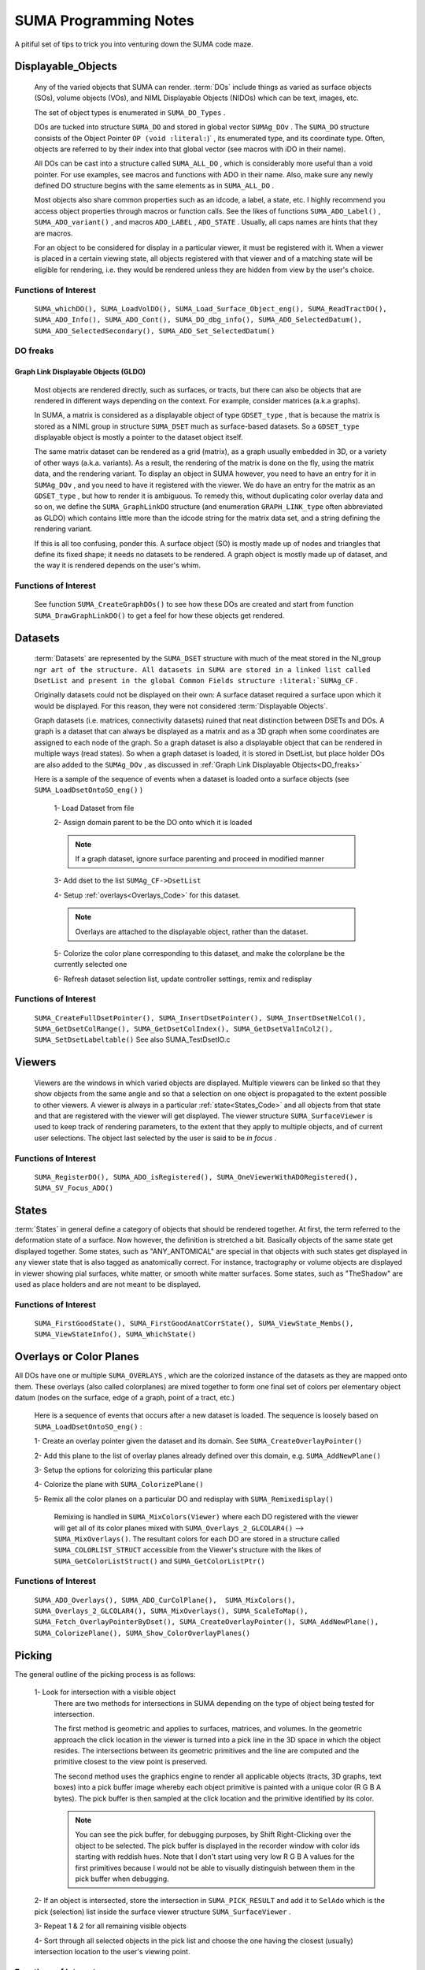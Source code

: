 .. _Code:

**************************
**SUMA Programming Notes**
**************************

A pitiful set of tips to trick you into venturing down the SUMA code maze.

.. _Displayable_Objects_Code:

Displayable_Objects
===================

   Any of the varied objects that SUMA can render. :term:`DOs` include things as varied as surface objects (SOs), volume objects (VOs), and NIML Displayable Objects (NIDOs) which can be text, images, etc.

   The set of object types is enumerated in :literal:`SUMA_DO_Types` .

   DOs are tucked into structure  :literal:`SUMA_DO` and stored in global vector  :literal:`SUMAg_DOv` . The :literal:`SUMA_DO` structure consists of the Object Pointer :literal:`OP (void :literal:`)` , its enumerated type, and its coordinate type. Often, objects are referred to by their index into that global vector (see macros with iDO in their name).  

   All DOs can be cast into a structure called :literal:`SUMA_ALL_DO` , which is considerably more useful than a void pointer. For use examples, see macros and functions with ADO in their name. Also, make sure any newly defined DO structure begins with the same elements as in :literal:`SUMA_ALL_DO` .

   Most objects also share common properties such as an idcode, a label, a state, etc. I highly recommend you access object properties through macros or function calls. See the likes of functions :literal:`SUMA_ADO_Label()` , :literal:`SUMA_ADO_variant()` , and macros :literal:`ADO_LABEL` , :literal:`ADO_STATE` . Usually, all caps names are hints that they are macros.

   For an object to be considered for display in a particular viewer, it must be registered with it. When a viewer is placed in a certain viewing state, all objects  registered with that viewer and of a matching state will be eligible for rendering, i.e. they would be rendered unless they are hidden from view by the user's choice.

Functions of Interest
---------------------

   :literal:`SUMA_whichDO(), SUMA_LoadVolDO(), SUMA_Load_Surface_Object_eng(), SUMA_ReadTractDO(), SUMA_ADO_Info(), SUMA_ADO_Cont(), SUMA_DO_dbg_info(), SUMA_ADO_SelectedDatum(), SUMA_ADO_SelectedSecondary(), SUMA_ADO_Set_SelectedDatum()`


.. _DO_freaks:

DO freaks
--------- 

Graph Link Displayable Objects (GLDO)
^^^^^^^^^^^^^^^^^^^^^^^^^^^^^^^^^^^^^

   Most objects are rendered directly, such as surfaces, or tracts, but there can also be objects that are rendered in different ways depending on the context. For example, consider matrices (a.k.a graphs).

   In SUMA, a matrix is considered as a displayable object of type :literal:`GDSET_type` , that is because the matrix is stored as a NIML group in structure :literal:`SUMA_DSET` much as surface-based datasets. So a :literal:`GDSET_type` displayable object is mostly a pointer to the dataset object itself.
  
   The same matrix dataset can be rendered as a grid (matrix), as a graph usually embedded in 3D, or a variety of other ways (a.k.a. variants). As a result, the rendering of the matrix is done on the fly, using the matrix data, and the rendering variant. To display an object in SUMA however, you need to have an entry for it in :literal:`SUMAg_DOv` , and you need to have it registered with the viewer. We do have an entry for the matrix as an :literal:`GDSET_type` , but how to render it is ambiguous. To remedy this, without duplicating color overlay data and so on, we define the :literal:`SUMA_GraphLinkDO` structure (and enumeration :literal:`GRAPH_LINK_type` often abbreviated as GLDO) which contains little more than the idcode string for the matrix data set, and a string defining the rendering variant. 

   If this is all too confusing, ponder this. A surface object (SO) is mostly made up of nodes and triangles that define its fixed shape; it needs no datasets to be rendered. A graph object is mostly made up of dataset, and the way it is rendered depends on the user's whim.
   
Functions of Interest
---------------------

   See function :literal:`SUMA_CreateGraphDOs()` to see how these DOs are created and start from function :literal:`SUMA_DrawGraphLinkDO()` to get a feel for how these objects get rendered. 
 
.. _Datasets_Code:

Datasets  
========

   :term:`Datasets` are represented by the :literal:`SUMA_DSET` structure with much of the meat stored in the NI_group :literal:`ngr art of the structure. All datasets in SUMA are stored in a linked list called DsetList and present in the global Common Fields structure :literal:`SUMAg_CF` . 
   
   Originally datasets could not be displayed on their own: A surface dataset required a surface upon which it would be displayed. For this reason, they were not considered :term:`Displayable Objects`. 
   
   Graph datasets (i.e. matrices, connectivity datasets) ruined that neat distinction between DSETs and DOs. A graph is a dataset that can always be displayed as a matrix and as a 3D graph when some coordinates are assigned to each node of the graph. So a graph dataset is also a displayable object that can be rendered in multiple ways (read states). So when a graph dataset is loaded, it is stored in DsetList, but place holder DOs are also added to the :literal:`SUMAg_DOv` , as discussed in :ref:`Graph Link Displayable Objects<DO_freaks>`
   
   Here is a sample of the sequence of events when a dataset is loaded onto a surface objects (see :literal:`SUMA_LoadDsetOntoSO_eng()` ) 
   
      1- Load Dataset from file

      2- Assign domain parent to be the DO onto which it is loaded

      .. note:: If a graph dataset, ignore surface parenting and proceed in modified manner 

      3- Add dset to the list :literal:`SUMAg_CF->DsetList` 
      
      4- Setup :ref:`overlays<Overlays_Code>` for this dataset. 
      
      .. note:: Overlays are attached to the displayable object, rather than the dataset.  
      
      5- Colorize the color plane corresponding to this dataset, and make the colorplane be the currently selected one
      
      6- Refresh dataset selection list, update controller settings, remix and redisplay
      
Functions of Interest
---------------------

   :literal:`SUMA_CreateFullDsetPointer(), SUMA_InsertDsetPointer(), SUMA_InsertDsetNelCol(), SUMA_GetDsetColRange(), SUMA_GetDsetColIndex(), SUMA_GetDsetValInCol2(), SUMA_SetDsetLabeltable()` See also SUMA_TestDsetIO.c
 
.. _Viewers_Code:

Viewers
=======

   Viewers are the windows in which varied objects are displayed. Multiple viewers can be linked so that they show objects from the same angle and so that a selection on one object is propagated to the extent possible to other viewers. A viewer is always in a particular :ref:`state<States_Code>` and all objects from that state and that are registered with the viewer will get displayed. The viewer structure :literal:`SUMA_SurfaceViewer` is used to keep track of rendering parameters, to the extent that they apply to multiple objects, and of current user selections. The object last selected by the user is said to be *in focus* . 

Functions of Interest
---------------------

    :literal:`SUMA_RegisterDO(), SUMA_ADO_isRegistered(), SUMA_OneViewerWithADORegistered(), SUMA_SV_Focus_ADO()`
    
         
.. _States_Code:

States
======

:term:`States` in general define a category of objects that should be rendered together. At first, the term referred to the deformation state of a surface. Now however, the definition is stretched a bit. Basically objects of the same state get displayed together. Some states, such as "ANY_ANTOMICAL" are special in that objects with such states get displayed in any viewer state that is also tagged as anatomically correct. For instance, tractography or volume objects are displayed in viewer showing pial surfaces, white matter, or smooth white matter surfaces. Some states, such as "TheShadow" are used as place holders and are not meant to be displayed.
 
Functions of Interest
---------------------

   :literal:`SUMA_FirstGoodState(), SUMA_FirstGoodAnatCorrState(), SUMA_ViewState_Membs(), SUMA_ViewStateInfo(), SUMA_WhichState()`
  
.. _Overlays_Code:

.. _Color_Planes_Code:

Overlays or Color Planes
========================

All DOs have one or multiple :literal:`SUMA_OVERLAYS` , which are the colorized instance of the datasets as they are mapped onto them. These overlays (also called colorplanes) are mixed together to form one final set of colors per elementary object datum (nodes on the surface, edge of a graph, point of a tract, etc.)

   Here is a sequence of events that occurs after a new dataset is loaded. The sequence is loosely based on :literal:`SUMA_LoadDsetOntoSO_eng()` :
   
   1- Create an overlay pointer given the dataset and its domain. See :literal:`SUMA_CreateOverlayPointer()`
   
   2- Add this plane to the list of overlay planes already defined over this domain, e.g. :literal:`SUMA_AddNewPlane()`
   
   3- Setup the options for colorizing this particular plane
   
   4- Colorize the plane with :literal:`SUMA_ColorizePlane()`
   
   5- Remix all the color planes on a particular DO and redisplay with :literal:`SUMA_Remixedisplay()` 
      
      Remixing is handled in :literal:`SUMA_MixColors(Viewer)` where each DO registered with the viewer will get all of its color planes mixed with  :literal:`SUMA_Overlays_2_GLCOLAR4()` --> :literal:`SUMA_MixOverlays()`. The resultant colors for each DO are stored in a structure called :literal:`SUMA_COLORLIST_STRUCT` accessible from the Viewer's structure with the likes of :literal:`SUMA_GetColorListStruct()` and :literal:`SUMA_GetColorListPtr()`
      
         
Functions of Interest
---------------------

   :literal:`SUMA_ADO_Overlays(), SUMA_ADO_CurColPlane(),  SUMA_MixColors(), SUMA_Overlays_2_GLCOLAR4(), SUMA_MixOverlays(), SUMA_ScaleToMap(), SUMA_Fetch_OverlayPointerByDset(), SUMA_CreateOverlayPointer(), SUMA_AddNewPlane(), SUMA_ColorizePlane(), SUMA_Show_ColorOverlayPlanes()`
   

.. _Picking_Code:

Picking
=======

The general outline of the picking process is as follows:

   1- Look for intersection with a visible object
      There are two methods for intersections in SUMA depending on the type of object being tested for intersection. 
      
      The first method is geometric and applies to surfaces, matrices, and volumes. In the geometric approach the click location in the viewer is turned into a pick line in the 3D space in which the object resides. The intersections between its geometric primitives and the line are computed and the primitive closest to the view point is preserved.  

      The second method uses the graphics engine to render all applicable objects (tracts, 3D graphs, text boxes) into a pick buffer image whereby each object primitive is painted with a unique color (R G B A bytes). The pick buffer is then sampled at the click location and the primitive identified by its color. 
      
      .. note::
      
         You can see the pick buffer, for debugging purposes, by Shift Right-Clicking over the object to be selected. The pick buffer is displayed in the recorder window with color ids starting with reddish hues. Note that I don't start using very low R G B A values for the first primitives because I would not be able to visually distinguish between them in the pick buffer when debugging.
      
   2- If an object is intersected, store the intersection in :literal:`SUMA_PICK_RESULT` and add it to :literal:`SelAdo` which is the pick (selection) list inside the surface viewer structure :literal:`SUMA_SurfaceViewer` .
   
   3- Repeat 1 & 2 for all remaining visible objects
   
   4- Sort through all selected objects in the pick list and choose the one having the closest (usually) intersection location to the user's viewing point.  


Functions of Interest
---------------------

   :literal:`SUMA_Show_PickList(), SUMA_Add_To_PickResult_List(), SUMA_Get_From_PickResult_List(), SUMA_Process_Selected_ADO()`
   
   For geometric intersection approach
   
      :literal:`SUMA_ComputeLineDOsIntersect(), SUMA_ComputeLineMaskIntersect(), SUMA_ComputeLineSurfaceIntersect(), SUMA_ComputeLineVOslicesIntersect(), SUMA_ComputeLineVOvrIntersect()`
   
   For pick buffer approach
   
      :literal:`SUMA_PickBuffer(), SUMA_GetColidInPickBuffer4(), SUMA_WhatWasPicked(), SUMA_Bundle_Pick_Intersect()`

For better or for worse
=======================

   A colleaction of comments on some of the oddities in the way certain things are done in SUMA. All for a good reason at some point, including ignorance, but there they are.
   
The Little Engine That Is
-------------------------
   
   The engine function :literal:`SUMA_Engine()` is used to drive SUMA for much of user interactions. The function takes a list of engine structures that direct it to perform various tasks in the listed order. There are functions to create a new engine list, to add commands to an engine list (either prepend or append), and of course SUMA_Engine() to execute the list.  
   
   :literal:`SUMA_Engine()` was created with the tought that all user actions should be scriptable. Most GUI callbacks are mere shells to setup a command list and call :literal:`SUMA_Engine()` 
   
Levels of organization 
----------------------
   
   The big structures are for Displayable Objects ( :literal:`SUMA_SurfaceObject` , :literal:`SUMA_VolumeObject` :literal:`SUMA_TractDO` , etc), Viewers ( :literal:`SUMA_SurfaceViewer` ) ,  Datasets ( :literal:`SUMA_DSET` )
   
   The global variables are all prefixed with "SUMAg_" and the most relevant ones are: :literal:`SUMAg_CF` for all SUMA-wide settings and variables, :literal:`SUMAg_DOv` for all DOs, and :literal:`SUMAg_SVv` for all viewer structs.
   
   Many large pointers can be shared across objects, viewers, etc. Check existing accessor functions, make your own if need be.
   
   When adding fields to a structure, ponder whether they belong to the dataset level, the object level, the viewer level, or SUMA-wide level. Recall that datasets can be shared across objects, and that some datasets effectively double as displayable objects.
   
Debugging Utilities
===================
   
   FuncName: Almost all functions explicitly define the function name in a static variable called FuncName, and they use the macros :literal:`SUMA_ENTRY` and :literal:`SUMA_RETURN` or :literal:`SUMA_RETURNe` for returning variables or a void, respectively. 
   The only exception to this rule would be functions that are called a large number of times and with relatively brief execution time. If you follow this scheme, you can check for improperly entered or terminated functions with AnalyzeTrace -suma_c SUMA*.c ../suma_*.c
    
   LocalHead: A flag local to most functions that turns on otherwise hidden debugging messages with macros :literal:`SUMA_LH` . Macro :literal:`TLH` is a shorthand for turning LocalHead on and off locally within a function.
   
   SUMA_DUMP_TRACE: A macro to dump memory allocation table
   
   Structure Contents: Numerous functions with "Info" in the name create strings detailing the content of a particular structure. Those functions are usually called by counterparts with "Show" in the name. Older debugging functions have "Print" in the name. 

   Functions and macros look for stuff: Look for function and macro names beginning with "SUMA_Which, SUMA_which, or SUMA_WHICH". Also, look for functions and macros with "_Find or _FIND or _find" in the name. There are lots of them.
   
   Functions and macros to ask about stuff: Look for function and macro names beginning with "SUMA_is". 
                         
Unfinished Worthwhile Business
==============================

   On the fly rendering masks with operation such as Do when mask == 0 and Do when mask == 1, and variables such as $SEL $THR $BRI. See semblance of such a feature with patches and numerous surfaces - Daniel & Atlases
   
   Autoload datsets :literal:`SUMA_AutoLoad_SO_Dsets()`
   

Examples (musings perhaps)
==========================

Sitcky moving along the tract of first intersection 
---------------------------------------------------
      
   Tract intersection is done via the :ref:`picking buffer<Picking_Code>` mechanism so one can imagine implementing the sticky feature in one of the following two ways. When in sticky mode, search the pick buffer for the closest pixel that matches the color of the first pick. 
      
   Normally the determination of what was picked from the buffer involves finding the closest colored pixel to the mouse pointer's location (see :literal:`SUMA_ComputeLineDOsIntersect()` )  and then reverse looking up of the object represented by that color ( :literal:`SUMA_WhatWasPicked()`). For the sticky picking to work, the search function has to know to search only for a certain color and you will probably want to increase the search space around the pointer considerably from the current level. Also one should ponder the need to search with preference along the direction of displacement of the pointer to avoid unexpected jump, think of a tract that curls upwards and back on itself like a respectable moustache. 
      
   Another thing to consider is the fact that some tracts don't go far enough in the bundle they are in and one might actualy want to continue tracking along the bundle itself, or a new tract in the bundle should a stoppage be encountered. So in case of stoppage, one should consider the next closest color in the buffer that is for a tract in the same bundle, adopt the new tract if found and continue along it.
      
      .. note:: One could consider other scenarios to implement the searches above. For instance, when sticky track picking is desired, only render the tract or bundles of interest (see :literal:`SUMA_DrawTractDO()` ). Or one could decide to categorize at the bundle, rather than the tract level (see :literal:`SUMA_DO_get_pick_colid()` ).

      
   You will also need to see if there is a configuration of keyboard+click that would put the viewer in Sticky Tract Mode. Mouse and keyboard inputs are handled in :literal:`SUMA_input()` . Looking at "case ButtonPress: --> case Button3:" we see that ControlMask ony (without combination with ShiftMask, or Alt) is not used up. Similarly with mouse motion (dragging) "case MotionNotify:  --> case SUMA_Button_3_Motion:" and button release "case ButtonRelease: --> case Button3".
      
   So here is an outline for implementing this approach:

   #. Setup for adding a flag for being in Sticky Tract Mode.

      Per the reasoning above, this should be done at Ctrl+ButtonPress3 and can be encoded as a new value for :literal:`MouseMode` in the :literal:`SUMA_SurfaceViewer` struct. Search for constant :literal:`SUMA_MASK_MANIP_MMODE` and macro :literal:`MASK_MANIP_MODE` for an example on how such modes are set and queried. 

      However we must allow  :literal:`MouseMode` to simultaneously encode for both  Mask Manipulation  and Sticky Tract Modes. So to make :literal:`MouseMode`  more easily queried, consider turning it into a bitwise mask. At the moment, it is just a series of integer values. For an example of bitwise mask, see definitions for :literal:`UPDATE_ROT_MASK` and its ilk, along with the use of :literal:`viewopt` in :literal:`SUMA_SetupSVforDOs()` .

      Consider also changing the crosshair from arrow to '+' (perhaps) to indicate that one is in a different mouse manipulation mode. This is now done for drawing ROIs; see  :literal:`SUMA_UpdateViewerCursor()` for inspiration. 

      Also, should one only turn Sticky Mode on only when the hit is on a tract?

   #. Modify the search in :literal:`SUMA_ComputeLineDOsIntersect()` or perhaps only in  :literal:`SUMA_GetColidInPickBuffer4()` to act differently in Tract Sticky mode

   #. Snap out of Tacky Mode once Button3Release happens (regardless of whether or not user still has ctrl down perhaps?)

       So we can plan on setting :literal:`MouseMode` in sticky tract mode with ctrl+Button3Press (only if a tract is selected?), modify intersection rules during ctrl+Button_3_Motion, then unset Sticky Tract mode durin Button3Release.


Tract intersection with masks 
-----------------------------

   Currently, interactively controlled tract masks are either spheres or boxes that are defined on the fly in the :ref:`masks table <MaskCont>` of the :ref:`tract controller<TractCont>`. The intent here is to make it possible to specify a generic mask, let's say a surface of arbitrary shape as another mask type.
   
   Things we would need to consider:
   
      #. Intersection of the mask with tracts. For simple masks like sphere and box, the computation of intersections is rapid enough to allow for interactive use. For arbitrary shapes this may not be the case, so it would be wise to keep these objects fixed and preserve the intersection mask for repeated uses. To compute the intersection of a segment with an arbitrary surface, one can use :literal:`SUMA_MT_intersect_triangle()` . The problem is that one will be looking to intersect the segment of every pair of tract points with the whole surface, so this would make the process horrendously slow. The intersection could be sped up however by first checking the intersection of the segment with the box circuscribing the arbitrary SO ( see :literal:`SO->MaxDims`, :literal:`SO->MinDims` )and then proceeding for checking the intersection with the arbitrary surface. A similar strategy is carried out for tract with sphere intersection. See function :literal:`SUMA_TractMaskIntersect()` where you will also be handling the intersection with the arbitraty surface.
      
         .. note:: See also functions :literal:`SUMA_isinbox(), SUMA_ComputeLineMaskIntersect(), SUMA_TractMasksIntersect()` , and functions :literal:`Network_*(), SUMA_TDO*(), and SUMA_MDO*()` 
      
      #. Adding an entry of the mask object in the :ref:`masks controller table` <MaskCont>`. Some of the table's fields may not be terribly appropriate for such fixed objects, but I think that is OK. See functions :literal:`SUMA_InitMasksTable(), SUMA_ModifyTable(), SUMA_InitMasksTable_row()` for tips on how to start. One would also need a way to initiate the loading of an arbitrary mask. Such masks could come from :ref:`IsoSurface<IsoSurface>` and might be made up of multiple 'blobs'. In that instance you might consider combining such blobs into one surface object (see option :ref:`-mergerois+dset<IsoSurface--mergerois+dset>` in IsoSurface). 
      
      As for loading the mask object, you could piggy back on the current :ref:`Load Masks<MaskCont->Masks->Load_Masks>` button, and DriveSuma's :ref:`-load_masks option<DriveSuma--load_masks>`.
      
      

